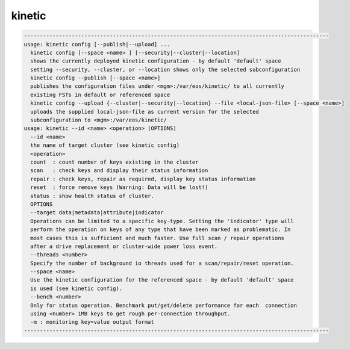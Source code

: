 kinetic
-------

.. code-block:: text

  ------------------------------------------------------------------------------------------------
  usage: kinetic config [--publish|--upload] ...
    kinetic config [--space <name> ] [--security|--cluster|--location]
    shows the currently deployed kinetic configuration - by default 'default' space
    setting --security, --cluster, or --location shows only the selected subconfiguration
    kinetic config --publish [--space <name>]
    publishes the configuration files under <mgm>:/var/eos/kinetic/ to all currently
    existing FSTs in default or referenced space
    kinetic config --upload {--cluster|--security|--location} --file <local-json-file> [--space <name>]
    uploads the supplied local-json-file as current version for the selected
    subconfiguration to <mgm>:/var/eos/kinetic/
  usage: kinetic --id <name> <operation> [OPTIONS] 
    --id <name>
    the name of target cluster (see kinetic config)
    <operation>
    count  : count number of keys existing in the cluster
    scan   : check keys and display their status information
    repair : check keys, repair as required, display key status information
    reset  : force remove keys (Warning: Data will be lost!)
    status : show health status of cluster.
    OPTIONS
    --target data|metadata|attribute|indicator
    Operations can be limited to a specific key-type. Setting the 'indicator' type will
    perform the operation on keys of any type that have been marked as problematic. In
    most cases this is sufficient and much faster. Use full scan / repair operations
    after a drive replacement or cluster-wide power loss event.
    --threads <number>
    Specify the number of background io threads used for a scan/repair/reset operation.
    --space <name>
    Use the kinetic configuration for the referenced space - by default 'default' space
    is used (see kinetic config).
    --bench <number>
    Only for status operation. Benchmark put/get/delete performance for each  connection
    using <number> 1MB keys to get rough per-connection throughput.
    -m : monitoring key=value output format
  ------------------------------------------------------------------------------------------------

